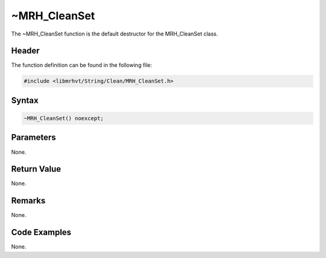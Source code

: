 ~MRH_CleanSet
=============
The ~MRH_CleanSet function is the default destructor for the MRH_CleanSet class.

Header
------
The function definition can be found in the following file:

.. code-block:: c

    #include <libmrhvt/String/Clean/MRH_CleanSet.h>


Syntax
------
.. code-block:: c

    ~MRH_CleanSet() noexcept;


Parameters
----------
None.

Return Value
------------
None.

Remarks
-------
None.

Code Examples
-------------
None.